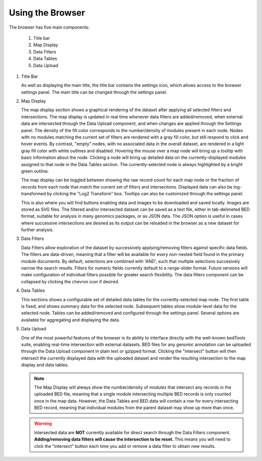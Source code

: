 Using the Browser
=================

The browser has five main components:

    1. Title bar
    2. Map Display
    3. Data Filters
    4. Data Tables
    5. Data Upload

.. image:: _static/browser_sections.png

1. Title Bar

   As well as displaying the main title, the title bar contains the settings icon, which allows access to the browser settings panel. The main title can be changed through the settings panel.

2. Map Display

   The map display section shows a graphical rendering of the dataset after applying all selected filters and intersections. The map display is updated in real time whenever data filters are added/removed, when external data are intersected through the Data Upload component, and when changes are applied through the Settings panel. The density of the fill color corresponds to the number/density of modules present in each node. Nodes with no modules matching the current set of filters are rendered with a gray fill color, but still respond to click and hover events. By contrast, "empty" nodes, with no associated data in the overall dataset, are rendered in a light gray fill color with white outlines and disabled. Hovering the mouse over a map node will bring up a tooltip with basic information about the node. Clicking a node will bring up detailed data on the currently-displayed modules assigned to that node in the Data Tables section. The currently-selected node is always highlighted by a bright green outline.

   The map display can be toggled between showing the raw record count for each map node or the fraction of records from each node that match the current set of filters and intersections. Displayed data can also be log-transformed by clicking the "Log2 Transform" box. Tooltips can also be customized through the settings panel.

   This is also where you will find buttons enabling data and images to be downloaded and saved locally. Images are stored as SVG files. The filtered and/or intersected dataset can be saved as a text file, either in tab-delimeted BED format, suitable for analysis in many genomics packages, or as JSON data. The JSON option is useful in cases where successive intersections are desired as its output can be reloaded in the browser as a new dataset for further analysis.

3. Data Filters

   Data Filters allow exploration of the dataset by successively applying/removing filters against specific data fields. The filters are data-driven, meaning that a filter will be available for every non-nested field found in the primary module documents. By default, selections are combined with 'AND', such that multiple selections succesively narrow the search results. Filters for numeric fields currently default to a range-slider format. Future versions will make configuration of individual filters possible for greater search flexibility. The data filters component can be collapsed by clicking the chevron icon if desired.

4. Data Tables

   This sections shows a configurable set of detailed data tables for the currently-selected map node. The first table is fixed, and shows summary data for the selected node. Subsequent tables show module-level data for the selected node. Tables can be added/removed and configured through the settings panel. Several options are available for aggregating and displaying the data.

5. Data Upload

   One of the most powerful features of the browser is its ability to interface directly with the well-known bedTools suite, enabling real-time intersection with external datasets. BED files for any genomic annotation can be uploaded through the Data Upload component in plain text or gzipped format. Clicking the "intersect" button will then intersect the currently displayed data with the uploaded dataset and render the resulting intersection to the map display and data tables.

   .. note::
      The Map Display will always show the number/density of *modules* that intersect any records in the uploaded BED file, meaning that a single module intersecting multiple BED records is only counted once in the map data. However, the Data Tables and BED data will contain a row for every intersecting BED record, meaning that individual modules from the parent dataset may show up more than once.

   .. warning::
      Intersected data are **NOT** currently available for direct search through the Data Filters component. **Adding/removing data filters will cause the intersection to be reset.** This means you will need to click the "intersect" button each time you add or remove a data filter to obtain new results.

